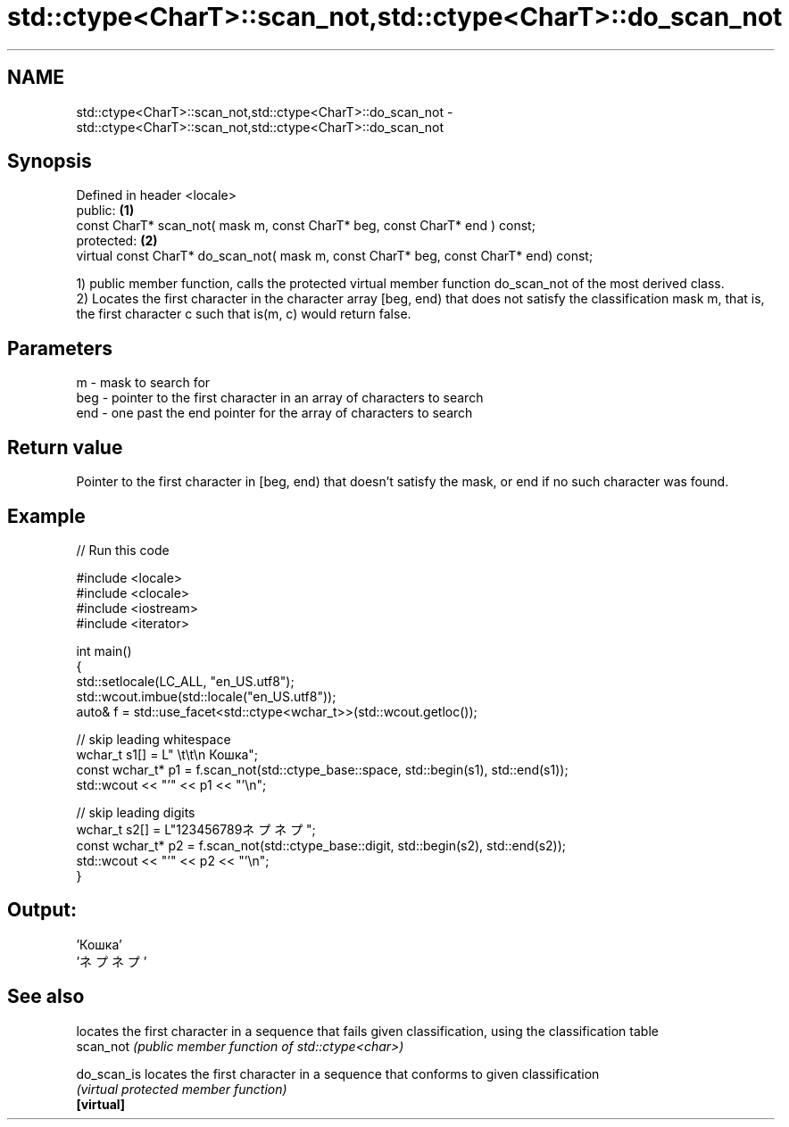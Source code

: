 .TH std::ctype<CharT>::scan_not,std::ctype<CharT>::do_scan_not 3 "2020.03.24" "http://cppreference.com" "C++ Standard Libary"
.SH NAME
std::ctype<CharT>::scan_not,std::ctype<CharT>::do_scan_not \- std::ctype<CharT>::scan_not,std::ctype<CharT>::do_scan_not

.SH Synopsis

  Defined in header <locale>
  public:                                                                              \fB(1)\fP
  const CharT* scan_not( mask m, const CharT* beg, const CharT* end ) const;
  protected:                                                                           \fB(2)\fP
  virtual const CharT* do_scan_not( mask m, const CharT* beg, const CharT* end) const;

  1) public member function, calls the protected virtual member function do_scan_not of the most derived class.
  2) Locates the first character in the character array [beg, end) that does not satisfy the classification mask m, that is, the first character c such that is(m, c) would return false.

.SH Parameters


  m   - mask to search for
  beg - pointer to the first character in an array of characters to search
  end - one past the end pointer for the array of characters to search


.SH Return value

  Pointer to the first character in [beg, end) that doesn't satisfy the mask, or end if no such character was found.

.SH Example

  
// Run this code

    #include <locale>
    #include <clocale>
    #include <iostream>
    #include <iterator>

    int main()
    {
        std::setlocale(LC_ALL, "en_US.utf8");
        std::wcout.imbue(std::locale("en_US.utf8"));
        auto& f = std::use_facet<std::ctype<wchar_t>>(std::wcout.getloc());

        // skip leading whitespace
        wchar_t s1[] = L"      \\t\\t\\n  Кошка";
        const wchar_t* p1 = f.scan_not(std::ctype_base::space, std::begin(s1), std::end(s1));
        std::wcout << "'" << p1 << "'\\n";

        // skip leading digits
        wchar_t s2[] = L"123456789ネプネプ";
        const wchar_t* p2 = f.scan_not(std::ctype_base::digit, std::begin(s2), std::end(s2));
        std::wcout << "'" << p2 << "'\\n";
    }

.SH Output:

    'Кошка'
    'ネプネプ'


.SH See also


             locates the first character in a sequence that fails given classification, using the classification table
  scan_not   \fI(public member function of std::ctype<char>)\fP

  do_scan_is locates the first character in a sequence that conforms to given classification
             \fI(virtual protected member function)\fP
  \fB[virtual]\fP




